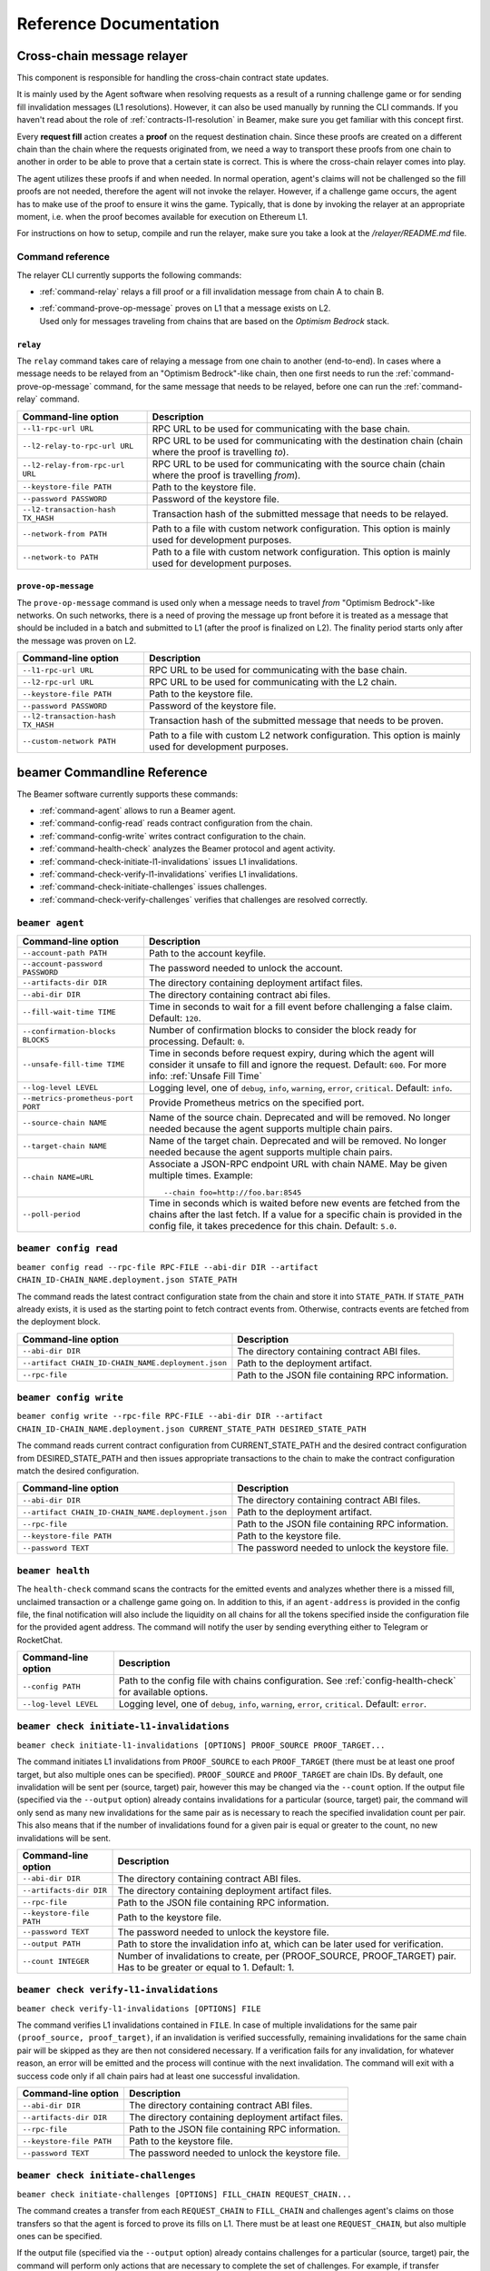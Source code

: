 .. _reference:


Reference Documentation
=======================

Cross-chain message relayer
---------------------------

This component is responsible for handling the cross-chain contract state updates. 

It is mainly used by the Agent software when resolving requests as a result of a running challenge game 
or for sending fill invalidation messages (L1 resolutions). However, it can also be used manually by running
the CLI commands.
If you haven't read about the role of :ref:`contracts-l1-resolution` in Beamer, make sure you get familiar 
with this concept first.

Every **request fill** action creates a **proof** on the request destination chain.
Since these proofs are created on a different chain than the chain where the requests originated from,
we need a way to transport these proofs from one chain to another in order to be able 
to prove that a certain state is correct. This is where the cross-chain relayer comes into play.

The agent utilizes these proofs if and when needed. 
In normal operation, agent's claims will not be challenged so the fill proofs are not needed, therefore the agent will not invoke the relayer.
However, if a challenge game occurs, the agent has to make use of the proof to ensure it wins the game. 
Typically, that is done by invoking the relayer at an appropriate moment, i.e. when the proof becomes available for execution on Ethereum L1.

For instructions on how to setup, compile and run the relayer, make sure you take a look at the `/relayer/README.md` file.

Command reference
~~~~~~~~~~~~~~~~~

The relayer CLI currently supports the following commands:


* :ref:`command-relay` relays a fill proof or a fill invalidation message from chain A to chain B.
* | :ref:`command-prove-op-message` proves on L1 that a message exists on L2. 
  | Used only for messages traveling from chains that are based on the *Optimism Bedrock* stack.


.. _command-relay:

``relay``
"""""""""

The ``relay`` command takes care of relaying a message from one chain to another (end-to-end).
In cases where a message needs to be relayed from an "Optimism Bedrock"-like chain, then one first needs to run
the :ref:`command-prove-op-message` command, for the same message that needs to be relayed, before one can run the :ref:`command-relay` command.


.. list-table::
   :header-rows: 1

   * - Command-line option 
     - Description

   * - ``--l1-rpc-url URL``
     - RPC URL to be used for communicating with the base chain.

   * - ``--l2-relay-to-rpc-url URL``
     - RPC URL to be used for communicating with the destination chain (chain where the proof is travelling *to*).

   * - ``--l2-relay-from-rpc-url URL``
     - RPC URL to be used for communicating with the source chain (chain where the proof is travelling *from*).

   * - ``--keystore-file PATH``
     - Path to the keystore file.

   * - ``--password PASSWORD``
     - Password of the keystore file.

   * - ``--l2-transaction-hash TX_HASH``
     - Transaction hash of the submitted message that needs to be relayed.

   * - ``--network-from PATH``
     - Path to a file with custom network configuration. This option is mainly used for development purposes.

   * - ``--network-to PATH``
     - Path to a file with custom network configuration. This option is mainly used for development purposes.


.. _command-prove-op-message:

``prove-op-message``
""""""""""""""""""""
The ``prove-op-message`` command is used only when a message needs to travel *from* "Optimism Bedrock"-like networks.
On such networks, there is a need of proving the message up front before it is treated as a message
that should be included in a batch and submitted to L1 (after the proof is finalized on L2).
The finality period starts only after the message was proven on L2.


.. list-table::
   :header-rows: 1

   * - Command-line option 
     - Description

   * - ``--l1-rpc-url URL``
     - RPC URL to be used for communicating with the base chain.

   * - ``--l2-rpc-url URL``
     - RPC URL to be used for communicating with the L2 chain.

   * - ``--keystore-file PATH``
     - Path to the keystore file.

   * - ``--password PASSWORD``
     - Password of the keystore file.

   * - ``--l2-transaction-hash TX_HASH``
     - Transaction hash of the submitted message that needs to be proven.

   * - ``--custom-network PATH``
     - Path to a file with custom L2 network configuration. This option is mainly used for development purposes.


.. _reference-commandline:

beamer Commandline Reference
----------------------------

The Beamer software currently supports these commands:

* :ref:`command-agent` allows to run a Beamer agent.
* :ref:`command-config-read` reads contract configuration from the chain.
* :ref:`command-config-write` writes contract configuration to the chain.
* :ref:`command-health-check` analyzes the Beamer protocol and agent activity.
* :ref:`command-check-initiate-l1-invalidations` issues L1 invalidations.
* :ref:`command-check-verify-l1-invalidations` verifies L1 invalidations.
* :ref:`command-check-initiate-challenges` issues challenges.
* :ref:`command-check-verify-challenges` verifies that challenges are resolved correctly.

.. _command-agent:

``beamer agent``
~~~~~~~~~~~~~~~~

.. list-table::
   :header-rows: 1

   * - Command-line option
     - Description

   * - ``--account-path PATH``
     - Path to the account keyfile.

   * - ``--account-password PASSWORD``
     - The password needed to unlock the account.

   * - ``--artifacts-dir DIR``
     - The directory containing deployment artifact files.

   * - ``--abi-dir DIR``
     - The directory containing contract abi files.

   * - ``--fill-wait-time TIME``
     - Time in seconds to wait for a fill event before challenging a false claim.
       Default: ``120``.

   * - ``--confirmation-blocks BLOCKS``
     - Number of confirmation blocks to consider the block ready for processing.
       Default: ``0``.

   * - ``--unsafe-fill-time TIME``
     - Time in seconds before request expiry, during which the agent will consider it
       unsafe to fill and ignore the request. Default: ``600``. For more info: :ref:`Unsafe Fill Time`

   * - ``--log-level LEVEL``
     - Logging level, one of ``debug``, ``info``, ``warning``, ``error``, ``critical``.
       Default: ``info``.

   * - ``--metrics-prometheus-port PORT``
     - Provide Prometheus metrics on the specified port.

   * - ``--source-chain NAME``
     - Name of the source chain. Deprecated and will be removed.
       No longer needed because the agent supports multiple chain pairs.

   * - ``--target-chain NAME``
     - Name of the target chain. Deprecated and will be removed.
       No longer needed because the agent supports multiple chain pairs.

   * - ``--chain NAME=URL``
     - Associate a JSON-RPC endpoint URL with chain NAME. May be given multiple times.
       Example::

         --chain foo=http://foo.bar:8545
    
   * - ``--poll-period``
     - Time in seconds which is waited before new events are fetched from the chains after 
       the last fetch. If a value for a specific chain is provided in the config file, it 
       takes precedence for this chain. Default: ``5.0``.


.. _command-config-read:

``beamer config read``
~~~~~~~~~~~~~~~~~~~~~~

``beamer config read --rpc-file RPC-FILE --abi-dir DIR --artifact CHAIN_ID-CHAIN_NAME.deployment.json STATE_PATH``

The command reads the latest contract configuration state from the chain and
store it into ``STATE_PATH``. If ``STATE_PATH`` already exists, it is used as
the starting point to fetch contract events from. Otherwise, contracts events
are fetched from the deployment block.

.. list-table::
   :header-rows: 1

   * - Command-line option
     - Description

   * - ``--abi-dir DIR``
     - The directory containing contract ABI files.

   * - ``--artifact CHAIN_ID-CHAIN_NAME.deployment.json``
     - Path to the deployment artifact.

   * - ``--rpc-file``
     - Path to the JSON file containing RPC information.

.. _command-config-write:

``beamer config write``
~~~~~~~~~~~~~~~~~~~~~~~

``beamer config write --rpc-file RPC-FILE --abi-dir DIR --artifact CHAIN_ID-CHAIN_NAME.deployment.json
CURRENT_STATE_PATH DESIRED_STATE_PATH``

The command reads current contract configuration from CURRENT_STATE_PATH and
the desired contract configuration from DESIRED_STATE_PATH and then issues
appropriate transactions to the chain to make the contract configuration match
the desired configuration.

.. list-table::
   :header-rows: 1

   * - Command-line option
     - Description

   * - ``--abi-dir DIR``
     - The directory containing contract ABI files.

   * - ``--artifact CHAIN_ID-CHAIN_NAME.deployment.json``
     - Path to the deployment artifact.

   * - ``--rpc-file``
     - Path to the JSON file containing RPC information.

   * - ``--keystore-file PATH``
     - Path to the keystore file.

   * - ``--password TEXT``
     - The password needed to unlock the keystore file.


.. _command-health-check:

``beamer health``
~~~~~~~~~~~~~~~~~

The ``health-check`` command scans the contracts for the emitted events and 
analyzes whether there is a missed fill, unclaimed transaction or a challenge 
game going on. In addition to this, if an ``agent-address`` is provided in the config 
file, the final notification will also include the liquidity on all chains for all the 
tokens specified inside the configuration file for the provided agent address. The 
command will notify the user by sending everything either to Telegram or RocketChat.

.. list-table::
   :header-rows: 1

   * - Command-line option 
     - Description

   * - ``--config PATH``
     - Path to the config file with chains configuration. 
       See :ref:`config-health-check` for available options.

   * - ``--log-level LEVEL``
     - Logging level, one of ``debug``, ``info``, ``warning``, ``error``, ``critical``.
       Default: ``error``.


.. _command-check-initiate-l1-invalidations:

``beamer check initiate-l1-invalidations``
~~~~~~~~~~~~~~~~~~~~~~~~~~~~~~~~~~~~~~~~~~

``beamer check initiate-l1-invalidations [OPTIONS] PROOF_SOURCE PROOF_TARGET...``

The command initiates L1 invalidations from ``PROOF_SOURCE`` to each
``PROOF_TARGET`` (there must be at least one proof target, but also multiple ones
can be specified). ``PROOF_SOURCE`` and ``PROOF_TARGET`` are chain IDs. By
default, one invalidation will be sent per (source, target) pair, however this
may be changed via the ``--count`` option. If the output file (specified via
the ``--output`` option) already contains invalidations for a particular
(source, target) pair, the command will only send as many new invalidations for
the same pair as is necessary to reach the specified invalidation count per
pair. This also means that if the number of invalidations found for a given
pair is equal or greater to the count, no new invalidations will be sent.

.. list-table::
   :header-rows: 1

   * - Command-line option
     - Description

   * - ``--abi-dir DIR``
     - The directory containing contract ABI files.

   * - ``--artifacts-dir DIR``
     - The directory containing deployment artifact files.

   * - ``--rpc-file``
     - Path to the JSON file containing RPC information.

   * - ``--keystore-file PATH``
     - Path to the keystore file.

   * - ``--password TEXT``
     - The password needed to unlock the keystore file.

   * - ``--output PATH``
     - Path to store the invalidation info at, which can be later used for verification.

   * - ``--count INTEGER``
     - Number of invalidations to create, per (PROOF_SOURCE, PROOF_TARGET) pair.
       Has to be greater or equal to 1. Default: 1.


.. _command-check-verify-l1-invalidations:

``beamer check verify-l1-invalidations``
~~~~~~~~~~~~~~~~~~~~~~~~~~~~~~~~~~~~~~~~

``beamer check verify-l1-invalidations [OPTIONS] FILE``

The command verifies L1 invalidations contained in ``FILE``. In case of
multiple invalidations for the same pair ``(proof_source, proof_target)``, if
an invalidation is verified successfully, remaining invalidations for the same
chain pair will be skipped as they are then not considered necessary. If a
verification fails for any invalidation, for whatever reason, an error will be
emitted and the process will continue with the next invalidation. The command
will exit with a success code only if all chain pairs had at least one
successful invalidation.

.. list-table::
   :header-rows: 1

   * - Command-line option
     - Description

   * - ``--abi-dir DIR``
     - The directory containing contract ABI files.

   * - ``--artifacts-dir DIR``
     - The directory containing deployment artifact files.

   * - ``--rpc-file``
     - Path to the JSON file containing RPC information.

   * - ``--keystore-file PATH``
     - Path to the keystore file.

   * - ``--password TEXT``
     - The password needed to unlock the keystore file.


.. _command-check-initiate-challenges:

``beamer check initiate-challenges``
~~~~~~~~~~~~~~~~~~~~~~~~~~~~~~~~~~~~

``beamer check initiate-challenges [OPTIONS] FILL_CHAIN REQUEST_CHAIN...``

The command creates a transfer from each ``REQUEST_CHAIN`` to ``FILL_CHAIN``
and challenges agent's claims on those transfers so that the agent is forced to
prove its fills on L1. There must be at least one ``REQUEST_CHAIN``, but also
multiple ones can be specified. 

If the output file (specified via the ``--output`` option) already contains
challenges for a particular (source, target) pair, the command will perform
only actions that are necessary to complete the set of challenges. For example,
if transfer requests, as well as and challenge transactions have already been
done for all chain pairs, no additional transactions will be made.


.. list-table::
   :header-rows: 1

   * - Command-line option
     - Description

   * - ``--abi-dir DIR``
     - The directory containing contract ABI files.

   * - ``--artifacts-dir DIR``
     - The directory containing deployment artifact files.

   * - ``--rpc-file``
     - Path to the JSON file containing RPC information.

   * - ``--keystore-file PATH``
     - Path to the keystore file.

   * - ``--password TEXT``
     - The password needed to unlock the keystore file.

   * - ``--output PATH``
     - Path to store the challenges info at, which can be later used for verification.

   * - ``--stake FLOAT``
     - Stake amount for each challenge, in ETH.
       Has to be greater or equal to 0.1. Default: 0.1.

   * - ``--token TEXT``
     - Symbol of the token to be used for challenges (e.g. USDC).


.. _command-check-verify-challenges:

``beamer check verify-challenges``
~~~~~~~~~~~~~~~~~~~~~~~~~~~~~~~~~~

``beamer check verify-challenges [OPTIONS] FILE``

The command verifies that each challenge stored in ``FILE`` was resolved correctly
via L1.


.. list-table::
   :header-rows: 1

   * - Command-line option
     - Description

   * - ``--abi-dir DIR``
     - The directory containing contract ABI files.

   * - ``--artifacts-dir DIR``
     - The directory containing deployment artifact files.

   * - ``--rpc-file``
     - Path to the JSON file containing RPC information.


.. _reference-configuration:

Configuration File Reference
----------------------------

.. _reference-agent-configuration:

Agent configuration file
~~~~~~~~~~~~~~~~~~~~~~~~

.. list-table::
   :header-rows: 1

   * - Configuration section / key
     - Description

   * - ::

        [account]
        path = PATH

     - Path to the account keyfile.

   * - ::

        [account]
        password = PASSWORD

     - The password needed to unlock the account.

   * - ::

        artifacts-dir = DIR

     - The directory containing deployment artifact files.

   * - ::

        abi-dir = DIR

     - The directory containing contract abi files.

   * - ::

        fill-wait-time = TIME

     - Time in seconds to wait for a fill event before challenging a false claim.
       Default: ``120``.

   * - ::

        confirmation-blocks = BLOCKS

     - Number of confirmation blocks to consider the block ready for processing.
       Default: ``0``.

   * - ::

        unsafe-fill-time = TIME

     - Time in seconds before request expiry, during which the agent will consider it
       unsafe to fill and ignore the request. Default: ``600``. For more info: :ref:`Unsafe Fill Time`

   * - ::

        log-level = LEVEL

     - Logging level, one of ``debug``, ``info``, ``warning``, ``error``, ``critical``.
       Default: ``info``.

   * - ::

        [metrics]
        prometheus-port = PORT

     - Provide Prometheus metrics on the specified port.

   * - ::

        source-chain = NAME

     - Name of the source chain. Deprecated and will be removed.
       No longer needed because the agent supports multiple chain pairs.


   * - ::

        target-chain = NAME

     - Name of the target chain. Deprecated and will be removed.
       No longer needed because the agent supports multiple chain pairs.

   * - ::

        [base-chain]
        rpc-url = URL

     - Associate a JSON-RPC endpoint URL with base chain.

   * - ::

        [chains.NAME]
        rpc-url = URL

     - Associate a JSON-RPC endpoint URL with chain NAME. May be given multiple times.
       Example::

        [chains.foo]
        rpc-url = "http://foo.bar:8545"

   * - ::

        poll-period = TIME

     - Time in seconds to wait between two consecutive RPC requests for new events.
       The value applies to all chains that don't have the chain-specific poll period defined.
       Default: ``5.0``.

   * - ::

        [chains.NAME]
        poll-period = TIME

     - Time in seconds to wait between two consecutive RPC requests for new events.
       The value applies only to chain NAME, taking precedence over the global poll period.

   * - ::

        min-source-balance = ETH

     - Minimum ETH balance on source chain to fill requests on target chain..
       The value applies to all chains that don't have the chain-specific min-source-balance defined.
       Default: ``0.1``.

   * - ::

        [chains.NAME]
        min-source-balance = ETH

     - Minimum ETH balance on chain NAME to fill requests originating from it.
       The value applies only to chain NAME, taking precedence over the global min-source-balance.


.. _config-health-check:

Health-check configuration file
~~~~~~~~~~~~~~~~~~~~~~~~~~~~~~~

.. list-table::
   :header-rows: 1

   * - Configuration section / key
     - Description

   * - ::

        agent-address = ADDRESS

     - Address of the agent account.

   * - ::

        artifacts-dir = PATH

     - The directory that stores deployment artifact files.

   * - ::

        abi-dir = PATH

     - Path to the contract abi files directory.

   * - ::

        notification-system = SYSTEM

     - The notification system to use, either ``telegram`` or ``rocketchat``.

   * - ::

        
        [notification.rocketchat]
        url = URL

     - URL of the RocketChat server where the notifications should be sent to.

   * - ::

        
        [notification.rocketchat]
        channel = NAME

     - Name of the RocketChat channel where the notifications should be sent to.

   * - ::

        
        [notification.telegram]
        token = TOKEN

     - Specifies the Telegram authentication token.

   * - ::

        
        [notification.telegram]
        chat-id = ID

     - The ID of the chat where the notification should be sent to.

   * - ::

        
        [notification.SYSTEM]
        request-throttling-in-sec = TIME

     - Throttles the notifications to the specified number of seconds.

   * - ::

        [chains.NAME]
        rpc-url = URL

     - Associate a JSON-RPC endpoint URL with chain NAME. May be given multiple times.
       Example::

        [chains.foo]
        rpc-url = "http://foo.bar:8545"

   * - ::

        [chains.NAME]
        explorer = URL

     - Specifies the transaction URL path of a block explorer for the chain NAME.
   
   * - ::

        [chains.NAME]
        chain-id = CHAIN_ID

     - The chain id for chain NAME.

   * - ::

        [tokens]
        NAME = [
          [CHAIN_ID, TOKEN_ADDRESS],
          [CHAIN_ID, TOKEN_ADDRESS]
        ]

     - Specifies the token NAME. For each chain a pair [CHAIN_ID, TOKEN_ADDRESS] is added to the list.


.. _reference-contract-parameters:

Contracts API Reference 
-----------------------

.. autosolcontract:: FillManager
.. autosolcontract:: RequestManager
.. autosolcontract:: Resolver

Helper contracts
~~~~~~~~~~~~~~~~

.. autosolcontract:: RestrictedCalls


Interfaces
~~~~~~~~~~

.. autosolinterface:: IMessenger

